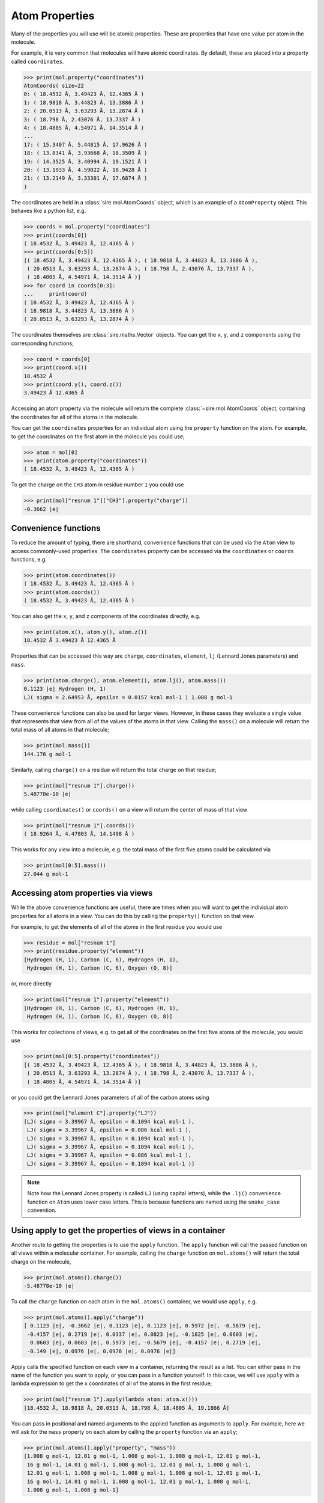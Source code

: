 ===============
Atom Properties
===============

Many of the properties you will use will be atomic properties. These
are properties that have one value per atom in the molecule.

For example, it is very common that molecules will have atomic coordinates.
By default, these are placed into a property called ``coordinates``.

>>> print(mol.property("coordinates"))
AtomCoords( size=22
0: ( 18.4532 Å, 3.49423 Å, 12.4365 Å )
1: ( 18.9818 Å, 3.44823 Å, 13.3886 Å )
2: ( 20.0513 Å, 3.63293 Å, 13.2874 Å )
3: ( 18.798 Å, 2.43076 Å, 13.7337 Å )
4: ( 18.4805 Å, 4.54971 Å, 14.3514 Å )
...
17: ( 15.3407 Å, 5.44815 Å, 17.9626 Å )
18: ( 13.8341 Å, 3.93668 Å, 18.3509 Å )
19: ( 14.3525 Å, 3.40994 Å, 19.1521 Å )
20: ( 13.1933 Å, 4.59022 Å, 18.9428 Å )
21: ( 13.2149 Å, 3.33301 Å, 17.6874 Å )
)

The coordinates are held in a :class:`sire.mol.AtomCoords` object,
which is an example of a ``AtomProperty`` object. This behaves like
a python list, e.g.

>>> coords = mol.property("coordinates")
>>> print(coords[0])
( 18.4532 Å, 3.49423 Å, 12.4365 Å )
>>> print(coords[0:5])
[( 18.4532 Å, 3.49423 Å, 12.4365 Å ), ( 18.9818 Å, 3.44823 Å, 13.3886 Å ),
 ( 20.0513 Å, 3.63293 Å, 13.2874 Å ), ( 18.798 Å, 2.43076 Å, 13.7337 Å ),
 ( 18.4805 Å, 4.54971 Å, 14.3514 Å )]
>>> for coord in coords[0:3]:
...     print(coord)
( 18.4532 Å, 3.49423 Å, 12.4365 Å )
( 18.9818 Å, 3.44823 Å, 13.3886 Å )
( 20.0513 Å, 3.63293 Å, 13.2874 Å )

The coordinates themselves are :class:`sire.maths.Vector` objects. You
can get the ``x``, ``y``, and ``z`` components using the corresponding functions;

>>> coord = coords[0]
>>> print(coord.x())
18.4532 Å
>>> print(coord.y(), coord.z())
3.49423 Å 12.4365 Å

Accessing an atom property via the molecule will return the complete
:class:`~sire.mol.AtomCoords` object, containing the coordinates for
all of the atoms in the molecule.

You can get the ``coordinates`` properties for an individual atom using
the ``property`` function on the atom. For example, to get the coordinates
on the first atom in the molecule you could use;

>>> atom = mol[0]
>>> print(atom.property("coordinates"))
( 18.4532 Å, 3.49423 Å, 12.4365 Å )

To get the charge on the ``CH3`` atom in residue number ``1`` you could use

>>> print(mol["resnum 1"]["CH3"].property("charge"))
-0.3662 |e|

Convenience functions
---------------------

To reduce the amount of typing, there are shorthand, convenience functions
that can be used via the ``Atom`` view to access commonly-used properties.
The ``coordinates`` property can be accessed via the ``coordinates`` or
``coords`` functions, e.g.

>>> print(atom.coordinates())
( 18.4532 Å, 3.49423 Å, 12.4365 Å )
>>> print(atom.coords())
( 18.4532 Å, 3.49423 Å, 12.4365 Å )

You can also get the ``x``, ``y``, and ``z`` components
of the coordinates directly, e.g.

>>> print(atom.x(), atom.y(), atom.z())
18.4532 Å 3.49423 Å 12.4365 Å

Properties that can be accessed this way are ``charge``, ``coordinates``,
``element``, ``lj`` (Lennard Jones parameters) and ``mass``.

>>> print(atom.charge(), atom.element(), atom.lj(), atom.mass())
0.1123 |e| Hydrogen (H, 1)
LJ( sigma = 2.64953 Å, epsilon = 0.0157 kcal mol-1 ) 1.008 g mol-1

These convenience functions can also be used for larger views. However,
in these cases they evaluate a single value that represents that
view from all of the values of the atoms in that view. Calling the ``mass()``
on a molecule will return the total mass of all atoms in that molecule;

>>> print(mol.mass())
144.176 g mol-1

Similarly, calling ``charge()`` on a residue will return the total
charge on that residue;

>>> print(mol["resnum 1"].charge())
5.48778e-10 |e|

while calling ``coordinates()`` or ``coords()`` on a view will return
the center of mass of that view

>>> print(mol["resnum 1"].coords())
( 18.9264 Å, 4.47803 Å, 14.1498 Å )

This works for any view into a molecule, e.g. the total mass of the
first five atoms could be calculated via

>>> print(mol[0:5].mass())
27.044 g mol-1

Accessing atom properties via views
-----------------------------------

While the above convenience functions are useful, there are times when
you will want to get the individual atom properties for all atoms in
a view. You can do this by calling the ``property()`` function on that
view.

For example, to get the elements of all of the atoms in the first residue
you would use

>>> residue = mol["resnum 1"]
>>> print(residue.property("element"))
[Hydrogen (H, 1), Carbon (C, 6), Hydrogen (H, 1),
 Hydrogen (H, 1), Carbon (C, 6), Oxygen (O, 8)]

or, more directly

>>> print(mol["resnum 1"].property("element"))
[Hydrogen (H, 1), Carbon (C, 6), Hydrogen (H, 1),
 Hydrogen (H, 1), Carbon (C, 6), Oxygen (O, 8)]

This works for collections of views, e.g. to get all of the coordinates
on the first five atoms of the molecule, you would use

>>> print(mol[0:5].property("coordinates"))
[( 18.4532 Å, 3.49423 Å, 12.4365 Å ), ( 18.9818 Å, 3.44823 Å, 13.3886 Å ),
 ( 20.0513 Å, 3.63293 Å, 13.2874 Å ), ( 18.798 Å, 2.43076 Å, 13.7337 Å ),
 ( 18.4805 Å, 4.54971 Å, 14.3514 Å )]

or you could get the Lennard Jones parameters of all of the carbon
atoms using

>>> print(mol["element C"].property("LJ"))
[LJ( sigma = 3.39967 Å, epsilon = 0.1094 kcal mol-1 ),
 LJ( sigma = 3.39967 Å, epsilon = 0.086 kcal mol-1 ),
 LJ( sigma = 3.39967 Å, epsilon = 0.1094 kcal mol-1 ),
 LJ( sigma = 3.39967 Å, epsilon = 0.1094 kcal mol-1 ),
 LJ( sigma = 3.39967 Å, epsilon = 0.086 kcal mol-1 ),
 LJ( sigma = 3.39967 Å, epsilon = 0.1094 kcal mol-1 )]

.. note::

    Note how the Lennard Jones property is called ``LJ`` (using
    capital letters), while the ``.lj()`` convenience function on
    ``Atom`` uses lower case letters. This is because functions are
    named using the ``snake_case`` convention.

Using apply to get the properties of views in a container
---------------------------------------------------------

Another route to getting the properties is to use the ``apply`` function.
The ``apply`` function will call the passed function on all views
within a molecular container. For example, calling the ``charge`` function
on ``mol.atoms()`` will return the total charge on the molecule,

>>> print(mol.atoms().charge())
-5.48778e-10 |e|

To call the ``charge`` function on each atom in the ``mol.atoms()`` container,
we would use ``apply``, e.g.

>>> print(mol.atoms().apply("charge"))
[ 0.1123 |e|, -0.3662 |e|, 0.1123 |e|, 0.1123 |e|, 0.5972 |e|, -0.5679 |e|,
 -0.4157 |e|, 0.2719 |e|, 0.0337 |e|, 0.0823 |e|, -0.1825 |e|, 0.0603 |e|,
  0.0603 |e|, 0.0603 |e|, 0.5973 |e|, -0.5679 |e|, -0.4157 |e|, 0.2719 |e|,
 -0.149 |e|, 0.0976 |e|, 0.0976 |e|, 0.0976 |e|]

Apply calls the specified function on each view in a container, returning
the result as a list. You can either pass in the name of the function
you want to apply, or you can pass in a function yourself. In this case,
we will use ``apply`` with a lambda expression to get the x coordinates
of all of the atoms in the first residue;

>>> print(mol["resnum 1"].apply(lambda atom: atom.x()))
[18.4532 Å, 18.9818 Å, 20.0513 Å, 18.798 Å, 18.4805 Å, 19.1866 Å]

You can pass in positional and named arguments to the applied function
as arguments to ``apply``. For example, here we will ask for the ``mass``
property on each atom by calling the ``property`` function via an ``apply``;

>>> print(mol.atoms().apply("property", "mass"))
[1.008 g mol-1, 12.01 g mol-1, 1.008 g mol-1, 1.008 g mol-1, 12.01 g mol-1,
 16 g mol-1, 14.01 g mol-1, 1.008 g mol-1, 12.01 g mol-1, 1.008 g mol-1,
 12.01 g mol-1, 1.008 g mol-1, 1.008 g mol-1, 1.008 g mol-1, 12.01 g mol-1,
 16 g mol-1, 14.01 g mol-1, 1.008 g mol-1, 12.01 g mol-1, 1.008 g mol-1,
 1.008 g mol-1, 1.008 g mol-1]

If you want to reduce the results of an ``apply`` back to a single value,
then you can use the ``apply_reduce`` function. By default, this will
reduce using addition, e.g. the total mass of the oxygen atoms could
be calculated using

>>> print(mol.atoms("element O").apply_reduce("mass"))
32 g mol-1

You can pass in a reduction function as the second argument. For example,
to find the maximum residue mass you could type

>>> print(mol.residues().apply_reduce("mass", max))
71.08 g mol-1

By combining the two you could get the maximum atom mass per residue, e.g.

>>> print(mol.residues().apply("apply_reduce", "mass", max))
[16 g mol-1, 16 g mol-1, 14.01 g mol-1]

or, written using a lambda expression,

>>> print(mol.residues().apply(lambda res: res.apply_reduce("mass", max)))
[16 g mol-1, 16 g mol-1, 14.01 g mol-1]
